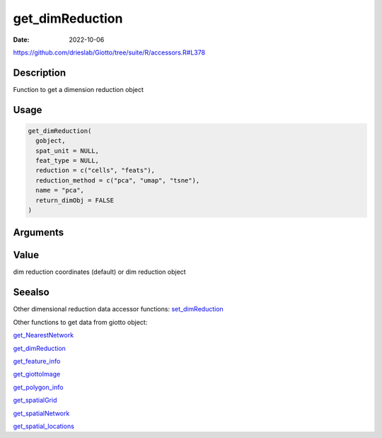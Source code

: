================
get_dimReduction
================

:Date: 2022-10-06

https://github.com/drieslab/Giotto/tree/suite/R/accessors.R#L378


Description
===========

Function to get a dimension reduction object

Usage
=====

.. code:: r

   get_dimReduction(
     gobject,
     spat_unit = NULL,
     feat_type = NULL,
     reduction = c("cells", "feats"),
     reduction_method = c("pca", "umap", "tsne"),
     name = "pca",
     return_dimObj = FALSE
   )

Arguments
=========

+-------------------------------+--------------------------------------+
| Argument                      | Description                          |
+===============================+======================================+
| ``gobject``                   | giotto object                        |
+-------------------------------+--------------------------------------+
| ``spat_unit``                 | spatial unit (e.g.Â â€œcellâ€)           |
+-------------------------------+--------------------------------------+
| ``feat_type``                 | feature type (e.g.Â â€œrnaâ€, â€œdnaâ€,     |
|                               | â€œproteinâ€)                           |
+-------------------------------+--------------------------------------+
| ``reduction``                 | reduction on cells or features       |
|                               | (e.g.Â â€œcellsâ€, â€œfeatsâ€)              |
+-------------------------------+--------------------------------------+
| ``reduction_method``          | reduction method (e.g.Â â€œpcaâ€,        |
|                               | â€œumapâ€, â€œtsneâ€)                      |
+-------------------------------+--------------------------------------+
| ``name``                      | name of reduction results            |
+-------------------------------+--------------------------------------+
| ``return_dimObj``             | return full dimension object result. |
|                               | Default = FALSE                      |
+-------------------------------+--------------------------------------+

Value
=====

dim reduction coordinates (default) or dim reduction object

Seealso
=======

Other dimensional reduction data accessor functions:
`set_dimReduction <../md_rst/set_dimReduction.html>`__

Other functions to get data from giotto object:

`get_NearestNetwork <../md_rst/get_NearestNetwork.html>`__

`get_dimReduction <../md_rst/get_dimReduction.html>`__

`get_feature_info <../md_rst/get_feature_info.html>`__

`get_giottoImage <../md_rst/get_giottoImage.html>`__

`get_polygon_info <../md_rst/get_polygon_info.html>`__

`get_spatialGrid <../md_rst/get_spatialGrid.html>`__

`get_spatialNetwork <../md_rst/get_spatialNetwork.html>`__

`get_spatial_locations <../md_rst/get_spatial_locations.html>`__
